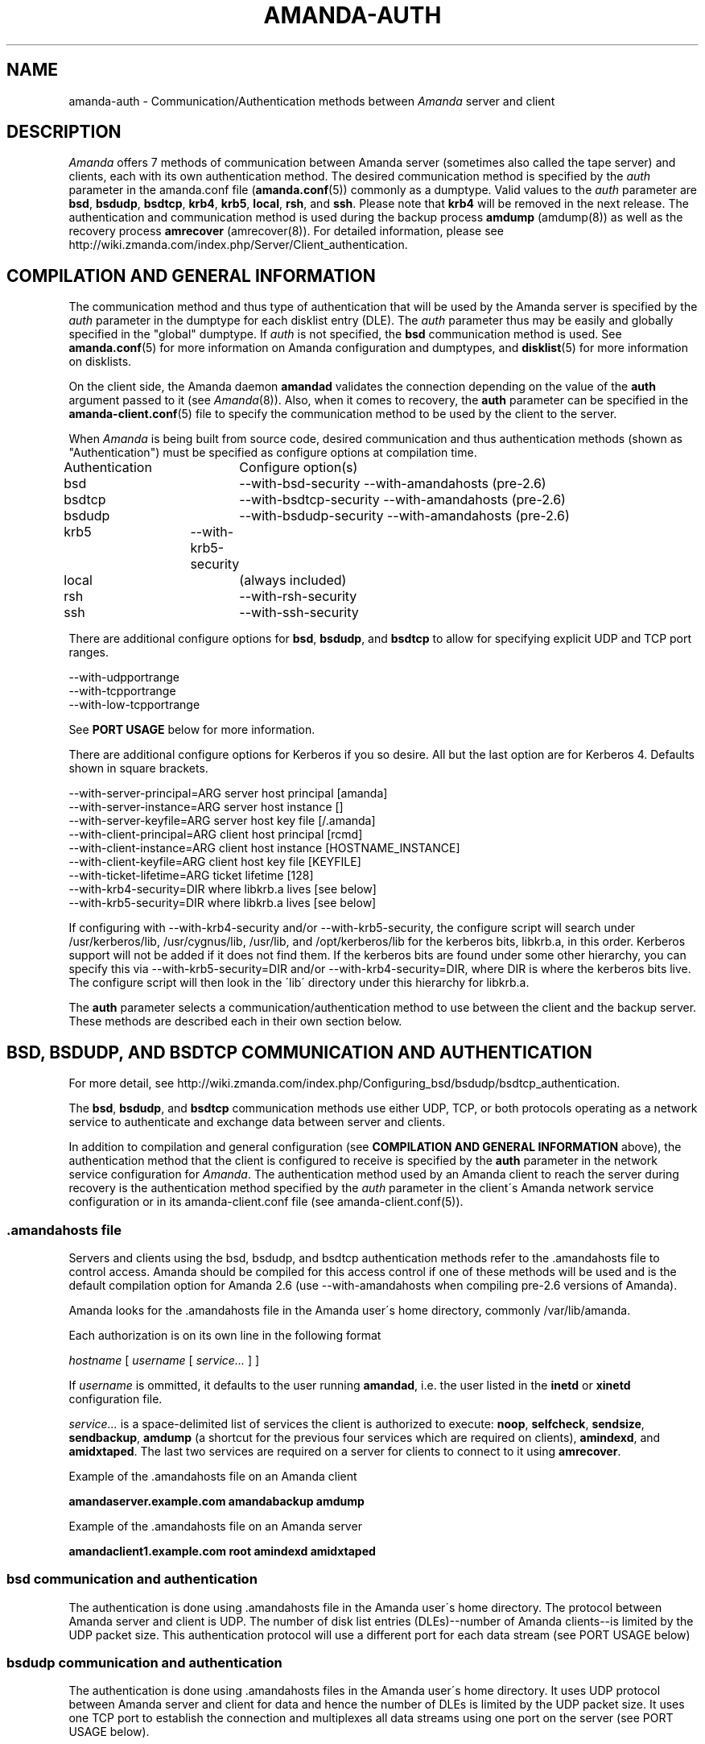'\" t
.\"     Title: amanda-auth
.\"    Author: Jean-Louis Martineau <martineau@zmanda.com>
.\" Generator: DocBook XSL Stylesheets vsnapshot_8273 <http://docbook.sf.net/>
.\"      Date: 11/05/2009
.\"    Manual: Miscellanea
.\"    Source: Amanda 2.6.1p2
.\"  Language: English
.\"
.TH "AMANDA\-AUTH" "7" "11/05/2009" "Amanda 2\&.6\&.1p2" "Miscellanea"
.\" -----------------------------------------------------------------
.\" * set default formatting
.\" -----------------------------------------------------------------
.\" disable hyphenation
.nh
.\" disable justification (adjust text to left margin only)
.ad l
.\" -----------------------------------------------------------------
.\" * MAIN CONTENT STARTS HERE *
.\" -----------------------------------------------------------------
.SH "NAME"
amanda-auth \- Communication/Authentication methods between \fIAmanda\fR server and client
.SH "DESCRIPTION"
.PP
\fIAmanda\fR
offers 7 methods of communication between Amanda server (sometimes also called the tape server) and clients, each with its own authentication method\&. The desired communication method is specified by the
\fIauth\fR
parameter in the amanda\&.conf file (\fBamanda.conf\fR(5)) commonly as a dumptype\&. Valid values to the
\fIauth\fR
parameter are
\fBbsd\fR,
\fBbsdudp\fR,
\fBbsdtcp\fR,
\fBkrb4\fR,
\fBkrb5\fR,
\fBlocal\fR,
\fBrsh\fR, and
\fBssh\fR\&. Please note that
\fBkrb4\fR
will be removed in the next release\&. The authentication and communication method is used during the backup process
\fBamdump\fR
(amdump(8)) as well as the recovery process
\fBamrecover\fR
(amrecover(8))\&. For detailed information, please see http://wiki\&.zmanda\&.com/index\&.php/Server/Client_authentication\&.
.SH "COMPILATION AND GENERAL INFORMATION"
.PP
The communication method and thus type of authentication that will be used by the Amanda server is specified by the
\fIauth\fR
parameter in the dumptype for each disklist entry (DLE)\&. The
\fIauth\fR
parameter thus may be easily and globally specified in the "global" dumptype\&. If
\fIauth\fR
is not specified, the
\fBbsd\fR
communication method is used\&. See
\fBamanda.conf\fR(5)
for more information on Amanda configuration and dumptypes, and
\fBdisklist\fR(5)
for more information on disklists\&.
.PP
On the client side, the Amanda daemon
\fBamandad\fR
validates the connection depending on the value of the
\fBauth\fR
argument passed to it (see
\fIAmanda\fR(8))\&. Also, when it comes to recovery, the
\fBauth\fR
parameter can be specified in the
\fBamanda-client.conf\fR(5)
file to specify the communication method to be used by the client to the server\&.
.PP
When
\fIAmanda\fR
is being built from source code, desired communication and thus authentication methods (shown as "Authentication") must be specified as configure options at compilation time\&.
.sp
.nf
Authentication	  Configure option(s)
 bsd			\-\-with\-bsd\-security      \-\-with\-amandahosts (pre\-2\&.6)
 bsdtcp		\-\-with\-bsdtcp\-security   \-\-with\-amandahosts (pre\-2\&.6)
 bsdudp		\-\-with\-bsdudp\-security   \-\-with\-amandahosts (pre\-2\&.6)
 krb5		\-\-with\-krb5\-security
 local		 (always included)
 rsh			\-\-with\-rsh\-security
 ssh			\-\-with\-ssh\-security
.fi
.PP
There are additional configure options for
\fBbsd\fR,
\fBbsdudp\fR, and
\fBbsdtcp\fR
to allow for specifying explicit UDP and TCP port ranges\&.
.sp
.nf
   \-\-with\-udpportrange
   \-\-with\-tcpportrange
   \-\-with\-low\-tcpportrange
.fi
.PP
See
\fBPORT USAGE\fR
below for more information\&.
.PP
There are additional configure options for Kerberos if you so desire\&. All but the last option are for Kerberos 4\&. Defaults shown in square brackets\&.
.sp
.nf
   \-\-with\-server\-principal=ARG    server host principal  [amanda]
   \-\-with\-server\-instance=ARG     server host instance   []
   \-\-with\-server\-keyfile=ARG      server host key file   [/\&.amanda]
   \-\-with\-client\-principal=ARG    client host principal  [rcmd]
   \-\-with\-client\-instance=ARG     client host instance   [HOSTNAME_INSTANCE]
   \-\-with\-client\-keyfile=ARG      client host key file   [KEYFILE]
   \-\-with\-ticket\-lifetime=ARG     ticket lifetime        [128]
   \-\-with\-krb4\-security=DIR       where libkrb\&.a lives   [see below]
   \-\-with\-krb5\-security=DIR       where libkrb\&.a lives   [see below]
.fi
.PP
If configuring with \-\-with\-krb4\-security and/or \-\-with\-krb5\-security, the configure script will search under /usr/kerberos/lib, /usr/cygnus/lib, /usr/lib, and /opt/kerberos/lib for the kerberos bits, libkrb\&.a, in this order\&. Kerberos support will not be added if it does not find them\&. If the kerberos bits are found under some other hierarchy, you can specify this via \-\-with\-krb5\-security=DIR and/or \-\-with\-krb4\-security=DIR, where DIR is where the kerberos bits live\&. The configure script will then look in the \'lib\' directory under this hierarchy for libkrb\&.a\&.
.PP
The
\fBauth\fR
parameter selects a communication/authentication method to use between the client and the backup server\&. These methods are described each in their own section below\&.
.SH "BSD, BSDUDP, AND BSDTCP COMMUNICATION AND AUTHENTICATION"
.PP
For more detail, see http://wiki\&.zmanda\&.com/index\&.php/Configuring_bsd/bsdudp/bsdtcp_authentication\&.
.PP
The
\fBbsd\fR,
\fBbsdudp\fR, and
\fBbsdtcp\fR
communication methods use either UDP, TCP, or both protocols operating as a network service to authenticate and exchange data between server and clients\&.
.PP
In addition to compilation and general configuration (see
\fBCOMPILATION AND GENERAL INFORMATION\fR
above), the authentication method that the client is configured to receive is specified by the
\fBauth\fR
parameter in the network service configuration for
\fIAmanda\fR\&. The authentication method used by an Amanda client to reach the server during recovery is the authentication method specified by the
\fIauth\fR
parameter in the client\'s Amanda network service configuration or in its amanda\-client\&.conf file (see amanda\-client\&.conf(5))\&.
.SS "\&.amandahosts file"
.PP
Servers and clients using the bsd, bsdudp, and bsdtcp authentication methods refer to the \&.amandahosts file to control access\&. Amanda should be compiled for this access control if one of these methods will be used and is the default compilation option for Amanda 2\&.6 (use \-\-with\-amandahosts when compiling pre\-2\&.6 versions of Amanda)\&.
.PP
Amanda looks for the \&.amandahosts file in the Amanda user\'s home directory, commonly /var/lib/amanda\&.
.PP
Each authorization is on its own line in the following format
.PP
\fIhostname\fR
[
\fIusername\fR
[
\fIservice\&.\&.\&.\fR
] ]
.PP
If
\fIusername\fR
is ommitted, it defaults to the user running
\fBamandad\fR, i\&.e\&. the user listed in the
\fBinetd\fR
or
\fBxinetd\fR
configuration file\&.
.PP
\fIservice\&.\&.\&.\fR
is a space\-delimited list of services the client is authorized to execute:
\fBnoop\fR,
\fBselfcheck\fR,
\fBsendsize\fR,
\fBsendbackup\fR,
\fBamdump\fR
(a shortcut for the previous four services which are required on clients),
\fBamindexd\fR, and
\fBamidxtaped\fR\&. The last two services are required on a server for clients to connect to it using
\fBamrecover\fR\&.
.PP
Example of the \&.amandahosts file on an Amanda client
.sp
.nf
    \fBamandaserver\&.example\&.com   amandabackup   amdump\fR
.fi
.PP
Example of the \&.amandahosts file on an Amanda server
.sp
.nf
    \fBamandaclient1\&.example\&.com   root   amindexd amidxtaped\fR
.fi
.SS "bsd communication and authentication"
.PP
The authentication is done using \&.amandahosts file in the Amanda user\'s home directory\&. The protocol between Amanda server and client is UDP\&. The number of disk list entries (DLEs)\-\-number of Amanda clients\-\-is limited by the UDP packet size\&. This authentication protocol will use a different port for each data stream (see PORT USAGE below)
.SS "bsdudp communication and authentication"
.PP
The authentication is done using \&.amandahosts files in the Amanda user\'s home directory\&. It uses UDP protocol between Amanda server and client for data and hence the number of DLEs is limited by the UDP packet size\&. It uses one TCP port to establish the connection and multiplexes all data streams using one port on the server (see PORT USAGE below)\&.
.SS "bsdtcp communication and authentication"
.PP
The authentication is done using \&.amandahosts files in the backup user\'s (for example: amandabackup) home directory\&. It uses TCP protocol between Amanda server and client\&. On the client, two reserved ports are used\&. On the server, all data streams are multiplexed to one port (see PORT USAGE below)\&.
.SS "USING INETD SERVER"
.PP
Template for Amanda client inetd service entry
.sp
.nf
\fI   service_name\fR \fIsocket_type\fR \fIprotocol\fR \fIwait/nowait\fR \fIamanda_backup_user\fR \fIabsolute_path_to_amandad\fR amandad \fIserver_args\fR
.fi
.PP
Client example of using
\fBbsd\fR
authorization for inetd server given Amanda user is "amandabackup":
.sp
.nf
\fB   amanda dgram udp wait amandabackup /path/to/amandad amandad \-auth=bsd amdump\fR
.fi
.PP
The same could be used for
\fBbsdudp\fR
if specifying \-auth=bsdudp instead of \-auth=bsd\&.
.PP
Client example of using
\fBbsdtcp\fR
authorization for inetd server given Amanda user is "amandabackup":
.sp
.nf
\fB   amanda stream tcp nowait amanda /path/to/amandad amandad \-auth=bsdtcp amdump\fR
.fi
.PP
\fBamindexd\fR
and
\fBamidxtaped\fR
would typically be added at the end of the line as
\fBamandad\fR
server arguments for an Amanda server\&.
.PP
Server example of using
\fBbsdtcp\fR
authorization for inetd server given Amanda user is "amandabackup":
.sp
.nf
\fB   amanda stream tcp nowait amanda /path/to/amandad amandad \-auth=bsdtcp amdump amindexd amidxtaped\fR
.fi
.PP
For Amanda version 2\&.5\&.0 and earlier, remember that neither
\fBbsdudp\fR
nor
\fBbsdtcp\fR
are supported and the Amanda daemon
\fBamandad\fR
accepts no arguments\&. Because of the latter,
\fBamrecover\fR
as of Amanda version 2\&.5\&.1 is not compatible with 2\&.5\&.0 and earlier servers\&. Thus, servers that are 2\&.5\&.0 or earlier must, in addition to the
\fIamanda\fR
service, run
\fIamindexd\fR
and
\fIamidxtaped\fR
Amanda services as their own network services, amandaidx and amidxtape, respectively (see below)\&.
.PP
There are no compatibility issues if server and clients are all 2\&.5\&.0 or earlier\&. If your server is 2\&.5\&.1 or later, you can still have clients that are 2\&.5\&.0 and earlier although you must then use
\fBbsd\fR
communication/authentication with these clients and must also run
\fIamindexd\fR
and
\fIamidxtaped\fR
Amanda services on the server as their own network services, amandaidx and amidxtape, respectively (see below)\&. If you have a server that is 2\&.5\&.0 and earlier, clients of a later version on which you wish to run
\fBamrecover\fR
must use
\fBamoldrecover\fR
instead and, again, the server must be running the amandaidx and amidxtape network services\&.
.PP
Example of amindexd and amidxtaped Amanda daemon services configured as their own network services for a 2\&.5\&.0 or earlier server or a newer server having 2\&.5\&.0 or earlier clients
.sp
.nf
\fB   amandaidx stream tcp nowait amanda /usr/local/libexec/amanda/current/amindexd   amindexd\fR
\fB   amidxtape stream tcp nowait amanda /usr/local/libexec/amanda/current/amidxtaped amidxtaped\fR
.fi
.SS "USING XINETD SERVER"
.PP
Template for Amanda client xinetd service file
.sp
.nf
service amanda
{
	only_from               = \fIAmanda server\fR
	socket_type             = \fIsocket type\fR
	protocol                = \fIprotocol\fR
	wait                    = \fIyes/no\fR
	user                    = \fIamanda backup user\fR
	group                   = \fIamanda backup user group id\fR
	groups                  = yes
	server                  = \fIabsolute path to amandad\fR
	server_args             = \fIamandad server arguments\fR
	disable                 = no
}
.fi
.PP
The
\fIonly_from\fR
parameter can be used with xinetd but is usually in addition to the primary form of access control via the \&.amandahosts file\&.
.PP
Client example of using
\fBbsd\fR
authorization for xinetd server and for Amanda user "amandabackup":
.sp
.nf
service amanda
{
	only_from       = amandaserver\&.example\&.com
	socket_type     = dgram
	protocol        = udp
	wait            = yes
	user            = amandabackup
	group           = disk
	groups          = yes
	server          = /path/to/amandad
	server_args     = \-auth=bsd amdump
	disable         = no 
}
.fi
.PP
The same could be used for
\fBbsdudp\fR
if specifying \-auth=bsdudp instead of \-auth=bsd\&.
.PP
Client example of using
\fBbsdtcp\fR
authorization for xinetd server and for Amanda user "amandabackup":
.sp
.nf
service amanda
{
	only_from       = amandaserver\&.example\&.com amandaclient\&.example\&.com
	socket_type     = stream
	protocol        = tcp
	wait            = no
	user            = amandabackup
	group           = disk
	groups          = yes
	server          = /path/to/amandad
	server_args     = \-auth=bsdtcp amdump
	disable         = no 
}
.fi
.PP
\fBamindexd\fR
and
\fBamidxtaped\fR
would typically be added as additional
\fBamandad\fR
\fIserver_args\fR
for an Amanda server\&.
.PP
For Amanda version 2\&.5\&.0 and earlier, remember that neither
\fBbsdudp\fR
nor
\fBbsdtcp\fR
are supported and the Amanda daemon
\fBamandad\fR
accepts no arguments\&. Because of the latter,
\fBamrecover\fR
as of Amanda version 2\&.5\&.1 is not compatible with 2\&.5\&.0 and earlier servers\&. Thus, servers that are 2\&.5\&.0 or earlier must, in addition to the
\fIamanda\fR
service, run
\fIamindexd\fR
and
\fIamidxtaped\fR
Amanda services as their own network services, amandaidx and amidxtape, respectively (see below)\&.
.PP
There are no compatibility issues if server and clients are all 2\&.5\&.0 or earlier\&. If your server is 2\&.5\&.1 or later, you can still have clients that are 2\&.5\&.0 and earlier although you must then use
\fBbsd\fR
communication/authentication with these clients and must also run
\fIamindexd\fR
and
\fIamidxtaped\fR
Amanda services on the server as their own network services, amandaidx and amidxtape, respectively (see below)\&. If you have a server that is 2\&.5\&.0 and earlier, clients of a later version on which you wish to run
\fBamrecover\fR
must use
\fBamoldrecover\fR
instead and, again, the server must be running the amandaidx and amidxtape network services\&.
.PP
Example of amindexd and amidxtaped Amanda daemon services configured as their own network services for a 2\&.5\&.0 or earlier server or a newer server having 2\&.5\&.0 or earlier clients
.sp
.nf
service amandaidx
{
	socket_type		= stream
	protocol		= tcp
	wait			= no
	user			= amanda
	group			= disk
	server			= /usr/local/libexec/amanda/amindexd 
	disable			= no
}

service amidxtape
{
	socket_type		= stream
	protocol		= tcp
	wait			= no
	user			= amanda
	group			= disk
	server			= /usr/local/libexec/amanda/amidxtaped
	disable			= no
}
.fi
.SS "PORT USAGE"
.PP
List of TCP/UDP ports used by network service communication methods for Amanda server and client\&.
.sp
.nf
   Key:
       UP = Unreserved Port
    RPpAP = Reserved Port per Amanda Process
   UPpDLE = Unreserved Port per DLE
     [\&.\&.] = Configure options that can be used at compile time to define port ranges

Authentication	Protocol	Amanda server					Amanda client
bsd			udp		1 RPpAP [\-\-with\-udpportrange]		10080
			tcp		1 UP [\-\-with\-tcpportrange]		3 UPpDLE [\-\-with\-tcpportrange]
bsdudp		udp		1 RPpAP [\-\-with\-udpportrange]		10080
			tcp		1 UP [\-with\-tcpportrange]		1 UPpDLE [\-\-with\-tcpportrange]
bsdtcp		tcp		1 RPpAP [\-\-with\-low\-tcpportrange]	10080
.fi
.PP
Amanda server also uses two ports (dumper process) to communicate with the chunker/taper processes\&. These ports are in the range set by \-\-with\-tcpportrange\&.
.PP
You can override the default port ranges that Amanda was compiled with in each configuration using the
\fIreserved\-udp\-port\fR,
\fIreserved\-tcp\-port\fR, and
\fIunreserved\-tcp\-port\fR
parameters in amanda\&.conf and amanda\-client\&.conf configuration files (see
\fBamanda.conf\fR(5)
and
\fBamanda-client.conf\fR(5))\&.
.SH "KERBEROS COMMUNICATION AND AUTHENTICATION"

For more detail, see http://wiki\&.zmanda\&.com/index\&.php/Kerberos_authentication\&.
.PP
Amanda supports Kerberos 4 and 5 communication methods between Amanda server and client\&. Please note, however, that support for Kerberos 4 will be removed in the next release\&.
.PP
General information including compilation are given above (see
\fBCOMPILATION AND GENERAL INFORMATION\fR
above)\&. Below sections give specific Kerberos 4 and 5 information\&.
.SS "KERBEROS v4"

Please note that support for Kerberos 4 will be removed in the next release\&.

Kerberos 4 uses UDP protocol and the number of DLEs is limited by UDP packet size\&.

The kerberized AMANDA service uses a different port on the client hosts\&. The /etc/services line is:

    kamanda      10081/udp
.PP
And the /etc/inetd\&.conf line is:
.sp
.nf
    kamanda dgram udp wait root /usr/local/libexec/amanda/amandad amandad \-auth=krb4
.fi
.PP
Note that you\'re running this as root, rather than as your dump user\&. AMANDA will set its uid down to the dump user at times it doesn\'t need to read the srvtab file, and give up root permissions entirely before it goes off and runs dump\&. Alternately you can change your srvtab files to be readable by user amanda\&.
.PP
The following dumptype options apply to krb4:
.sp
.nf
auth "krb4"    # use krb4 auth for this host
               # (you can mingle krb hosts and bsd \&.rhosts in one conf)
kencrypt       # encrypt this filesystem over the net using the krb4
               # session key\&.  About 2x slower\&.  Good for those root
               # partitions containing your keyfiles\&.  Don\'t want to
               # give away the keys to an ethernet sniffer!
               # This is currently always enabled\&.  There is no
               # way to disable it\&.  This is a bug\&.
.fi
.SS "KERBEROS v5"
.PP
Kerberos 5 uses TCP and the server uses only one TCP port and data streams are multiplexed to this port\&.


The \fBkrb5\fR driver script defaults to:

/*
 * The lifetime of our tickets in minutes\&.
 */
#define AMANDA_TKT_LIFETIME     (12*60)

/*
 * The name of the service in /etc/services\&.
 */
#define AMANDA_KRB5_SERVICE_NAME        "k5amanda"

You can currently only override these by editing the source code\&.

The kerberized AMANDA service uses a different port on the client hosts\&. The /etc/services line is:

   k5amanda      10082/tcp
.PP
And the /etc/inetd\&.conf line is:
.sp
.nf
   k5amanda stream tcp nowait root /usr/local/libexec/amanda/amandad amandad \-auth=krb5
.fi
.PP
Note that you\'re running this as root, rather than as your dump user\&. AMANDA will set its UID down to the dump user at times it doesn\'t need to read the keytab file, and give up root permissions entirely before it goes off and runs dump\&. Alternately you can change your keytab files to be readable by user amanda\&. You should understand the security implications of this before changing the permissions on the keytab\&.
.PP
The following dumptype options apply to
\fBkrb5\fR:
.sp
.nf
   auth "krb5"    # use krb5 auth for this host
                  # (you can mingle krb hosts and bsd \&.rhosts in one conf)
.fi
.PP
The principal and keytab files that Amanda uses must be set in the amanda\&.conf file for kerberos 5 dumps to work\&. You can hardcode this in the source code if you really want to (common\-src/krb5\-security\&.c)
.sp
.nf
   krb5keytab
   krb5principal
.fi
.PP
For example:
.sp
.nf
   krb5keytab	  "/etc/krb5\&.keytab\-amanda"
   krb5principal  "amanda/saidin\&.omniscient\&.com"
.fi
.PP
The principal in the second option must be contained in the first\&. The keytab should be readable by the amanda user (and definitely not world readable!) and is (obviously) on the server\&. In MIT\'s kadmin, the following:
.sp
.nf
   addprinc \-randkey amanda/saidin\&.omniscient\&.com
   ktadd \-k /etc/krb5\&.keytab\-amanda amanda/saidin\&.omniscient\&.com
.fi
.PP
will do the trick\&. You will obviously want to change the principal name to reflect something appropriate for the conventions at your site\&.
.PP
You must also configure each client to allow the amanda principal in for dumps\&.
.PP
There are several ways to go about authorizing a server to connect to a client\&.
.PP
The normal way is via a \&.k5amandausers file or a \&.k5login file in the client user\'s home directory\&. The determination of which file to use is based on the way you ran configure on AMANDA\&. By default, AMANDA will use \&.k5amandahosts, but if you configured with \-\-without\-amandahosts, AMANDA will use \&.k5login\&. (similar to the default for \&.rhosts/\&.amandahosts\-style security)\&. The \&.k5login file syntax is a superset of the default
\fBkrb5\fR
\&.k5login\&. The routines to check it are implemented in amanda rather than using krb5_kuserok because the connections are actually gssapi based\&.
.PP
This \&.k5amandahosts/\&.k5login is a hybrid of the \&.amandahosts and a \&.k5login file\&. You can just list principal names, as in a \&.k5login file and the principal will be permitted in from any host\&. If you do NOT specify a realm, then there is no attempt to validate the realm (this is only really a concern if you have cross\-realm authentication set up with another realm or something else that allows you multiple realms in your kdc\&. If you do specify a realm, only that principal@realm will be permitted to connect\&.
.PP
You may prepend this with a hostname and whitespace, and only that principal (with optional realm as above) will be permitted to access from that hostname\&.
.PP
Here are examples of valid entries in the \&.k5amandahosts:
.sp
.nf
   service/amanda
   service/amanda@TEST\&.COM
   dumpmaster\&.test\&.com service/amanda
   dumpmaster\&.test\&.com service/amanda@TEST\&.COM
.fi
.PP
Rather than using a \&.k5amandahosts or \&.k5login file, the easiest way is to use a principal named after the destination user, (such as amanda@TEST\&.COM in our example) and not have either a \&.k5amandahosts or \&.k5login file in the destination user\'s home directory\&.
.PP
There is no attempt to verify the realm in this case (only a concern if you have cross\-realm authentication setup)\&.
.SH "LOCAL COMMUNICATION"
.PP
The Amanda server communicates with the client internally versus over the network, ie\&. the client is also the server\&.
.PP
This is the only method that requires no authentication as it is clearly not needed\&.
.SH "RSH COMMUNICATION AND AUTHENTICATION"

For more detail, see http://wiki\&.zmanda\&.com/index\&.php/Configuring_rsh_authentication\&.
.PP
The Amanda server communicates with its client as the Amanda user via the RSH protocol\&.
.PP
Please note that RSH protocol itself is insecure and should be used with caution especially on any servers and clients with public IPs\&.
.PP
Each Amanda client communicates with the server using one TCP port and all data streams from the client are multiplexed over one port\&. The number of Amanda clients is limited by the number of reserved ports available on the Amanda server\&. Some versions of RSH do not use reserved ports and, thus, this restriction is not valid\&.
.PP
General information including compilation is given above (see
\fBCOMPILATION AND GENERAL INFORMATION\fR
above)\&.
.PP
In addition to specifying the
\fIauth\fR
field in dumptype definition, it might be required to specify
\fIclient_username\fR
and
\fBamandad\fR
fields\&. If the backup user name is different on the Amanda client, the user name is specified as
\fBclient_username\fR\&. If the location of the Amanda daemon
\fBamandad\fR
is different on the Amanda client, the location is specified as
\fIamandad_path\fR
field value\&.
.sp
.nf
For example:
define dumptype rsh_example {
         \&.\&.\&.
         auth "rsh"
         client_username "amandabackup"
         amandad_path "/usr/lib/exec/amandad"
         \&.\&.\&.
}
.fi
.SH "SSH COMMUNICATION AND AUTHENTICATION"

For more detail, see http://wiki\&.zmanda\&.com/index\&.php/How_To:Set_up_transport_encryption_with_SSH\&.

Amanda client sends data to the server using SSH\&. SSH keys have to be set up so that Amanda server can communicate with its clients using SSH\&.

General information including compilation is given above (see \fBCOMPILATION AND GENERAL INFORMATION\fR above)\&.

SSH provides transport encryption and authentication\&. To set up an SSH authentication session, Amanda will run the equivalent of the following to start the backup process\&.

\fB   /path/to/ssh \-l \fR\fB\fIuser_name\fR\fR\fB client\&.zmanda\&.com $libexecdir/amandad\fR

To use SSH, you need to set up SSH keys either by storing the passphrase in cleartext, using ssh\-agent, or using no passphrase at all\&.  All of these options have security implications which should be carefully considered before adoption\&.

When you use a public key on the client to do data encryption (see http://wiki\&.zmanda\&.com/index\&.php/How_To:Set_up_data_encryption), you can lock away the private key in a secure place\&. Both, transport and storage will be encrypted with such a setup\&. See http://wiki\&.zmanda\&.com/index\&.php/Encryption for an overview of encryption options\&.

Enable SSH authentication and set the ssh_keys option in all DLEs for that host by adding the following to the DLE itself or to the corresponding dumptype in amanda\&.conf:

  auth "ssh"
  ssh_keys "/home/amandabackup/\&.ssh/id_rsa_amdump"

\fIssh_keys\fR is the path to the private key on the client\&. If the username to which Amanda should connect is different from the default, then you should also add

  client_username "otherusername"

If your server  \fBamandad\fR path and client  \fBamandad\fR path are different, you should also add

  amandad_path "/client/amandad/path"
.PP
For a marginal increase in security, prepend the keys used for AMANDA in the clients\' authorized_keys file with the following:
.sp
.nf
  from="amanda_server\&.your\&.domain\&.com",no\-port\-forwarding,no\-X11\-forwarding,no\-agent\-forwarding,command="/absolute/path/to/amandad \-auth=ssh amdump"
.fi
.PP
This will limit that key to connect only from Amanda server and only be able to execute
\fBamandad\fR(8)\&.
.PP
In the same way, prepend the key used for AMANDA in the server\'s authorized_keys file with:
.sp
.nf
  from="amanda_client\&.your\&.domain\&.com",no\-port\-forwarding,no\-X11\-forwarding,no\-agent\-forwarding,command="/absolute/path/to/amandad \-auth=ssh amindexd amidxtaped"
.fi
.PP
You can omit the from=\&.\&. option if you have too many clients to list, although this has obvious security implications\&.
.PP
Set ssh_keys and any other necessary options in /etc/amanda/amanda_client\&.conf:
.sp
.nf
  auth "ssh"
  ssh_keys "/root/\&.ssh/id_rsa_amrecover"
  client_username "amanda"
  amandad_path "/server/amandad/path"
.fi
.PP
Besides user keys, SSH uses host keys to uniquely identify each host, to prevent one host from impersonating another\&. Unfortunately, the only easy way to set up these host keys is to make a connection and tell SSH that you trust the identity:
.sp
.nf
  $ ssh client1\&.zmanda\&.com
  The authenticity of host \'client1\&.zmanda\&.com (192\&.168\&.10\&.1)\' can\'t be established\&.
  RSA key fingerprint is 26:4e:df:a2:be:c8:cb:20:1c:68:8b:cc:c0:3b:8e:9d\&.
  Are you sure you want to continue connecting (yes/no)?yes
.fi
.PP
As Amanda will not answer this question itself, you must manually make every connection (server to client and client to server) that you expect Amanda to make\&. Note that you must use the same username that Amanda will use (that is, ssh client and ssh client\&.domain\&.com are distinct)\&.
.SH "SEE ALSO"
.PP

\fBamanda.conf\fR(5),
\fBamanda-client.conf\fR(5),
\fBdisklist\fR(5),
\fBamdump\fR(8),
\fBamrecover\fR(8)
: http://wiki.zmanda.com
.SH "AUTHORS"
.PP
\fBJean\-Louis Martineau\fR <\&martineau@zmanda\&.com\&>
.RS 4
Zmanda, Inc\&. (http://www\&.zmanda\&.com)
.RE
.PP
\fBDustin J\&. Mitchell\fR <\&dustin@zmanda\&.com\&>
.RS 4
Zmanda, Inc\&. (http://www\&.zmanda\&.com)
.RE
.PP
\fBPaul Yeatman\fR <\&pyeatman@zmanda\&.com\&>
.RS 4
Zmanda, Inc\&. (http://www\&.zmanda\&.com)
.RE
